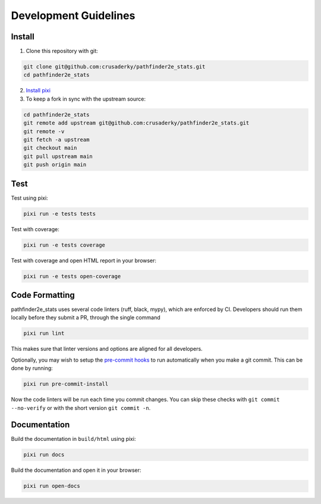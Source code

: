 Development Guidelines
======================

Install
-------

1. Clone this repository with git:

.. code-block:: bash

     git clone git@github.com:crusaderky/pathfinder2e_stats.git
     cd pathfinder2e_stats

2. `Install pixi <https://pixi.sh/latest/#installation>`_
3. To keep a fork in sync with the upstream source:

.. code-block:: bash

   cd pathfinder2e_stats
   git remote add upstream git@github.com:crusaderky/pathfinder2e_stats.git
   git remote -v
   git fetch -a upstream
   git checkout main
   git pull upstream main
   git push origin main

Test
----

Test using pixi:

.. code-block:: bash

   pixi run -e tests tests

Test with coverage:

.. code-block:: bash

   pixi run -e tests coverage

Test with coverage and open HTML report in your browser:

.. code-block:: bash

   pixi run -e tests open-coverage

Code Formatting
---------------

pathfinder2e_stats uses several code linters (ruff, black, mypy), which are enforced by CI.
Developers should run them locally before they submit a PR, through the single command

.. code-block:: bash

    pixi run lint

This makes sure that linter versions and options are aligned for all developers.

Optionally, you may wish to setup the `pre-commit hooks <https://pre-commit.com/>`_ to
run automatically when you make a git commit. This can be done by running:

.. code-block:: bash

   pixi run pre-commit-install

Now the code linters will be run each time you commit changes.
You can skip these checks with ``git commit --no-verify`` or with
the short version ``git commit -n``.

Documentation
-------------

Build the documentation in ``build/html`` using pixi:

.. code-block:: bash

    pixi run docs

Build the documentation and open it in your browser:

.. code-block:: bash

    pixi run open-docs
